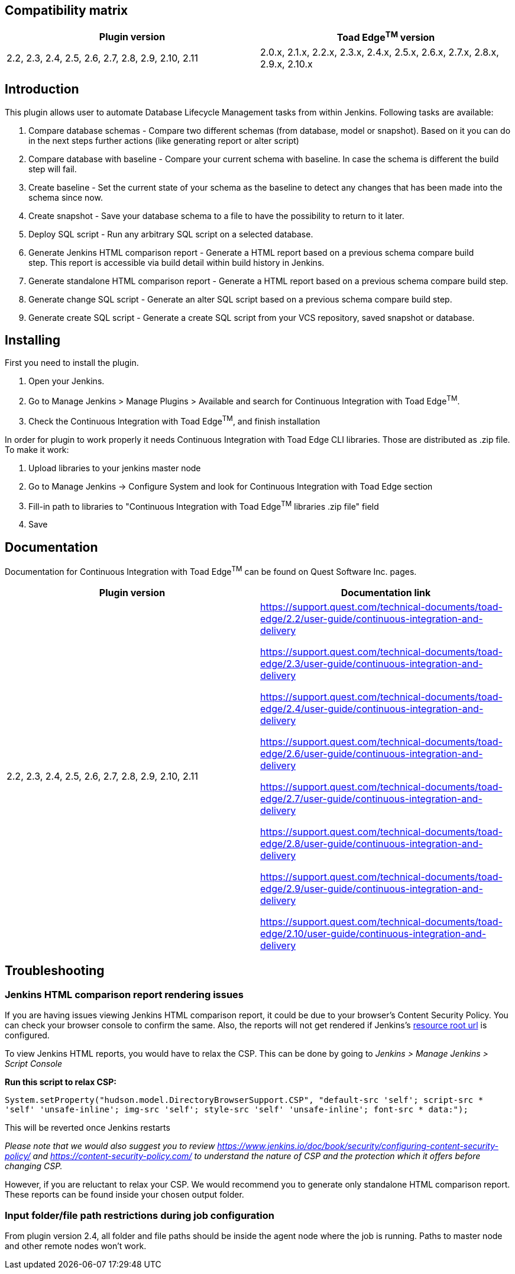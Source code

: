 [[ContinuousIntegrationWithToadEdgePlugin-Compatibilitymatrix]]
== Compatibility matrix

[cols=",",options="header",]
|===
|Plugin version |Toad Edge^TM^ version
|2.2, 2.3, 2.4, 2.5, 2.6, 2.7, 2.8, 2.9, 2.10, 2.11|2.0.x, 2.1.x, 2.2.x, 2.3.x, 2.4.x, 2.5.x, 2.6.x, 2.7.x, 2.8.x, 2.9.x, 2.10.x
|===

[[ContinuousIntegrationWithToadEdgePlugin-Introduction]]
== Introduction

This plugin allows user to automate Database Lifecycle Management tasks
from within Jenkins. Following tasks are available:

. Compare database schemas - Compare two different schemas (from
database, model or snapshot). Based on it you can do in the next steps
further actions (like generating report or alter script)
. Compare database with baseline - Compare your current schema with
baseline. In case the schema is different the build step will fail.
. Create baseline - Set the current state of your schema as the baseline
to detect any changes that has been made into the schema since now.
. Create snapshot - Save your database schema to a file to have the
possibility to return to it later.
. Deploy SQL script - Run any arbitrary SQL script on a selected
database.
. Generate Jenkins HTML comparison report - Generate a HTML report based
on a previous schema compare build step. This report is accessible via
build detail within build history in Jenkins.
. Generate standalone HTML comparison report - Generate a HTML report
based on a previous schema compare build step. 
. Generate change SQL script - Generate an alter SQL script based on a
previous schema compare build step.
. Generate create SQL script - Generate a create SQL script from your
VCS repository, saved snapshot or database.

[[ContinuousIntegrationWithToadEdgePlugin-Installing]]
== Installing

First you need to install the plugin.

. Open your Jenkins.
. Go to Manage Jenkins > Manage Plugins > Available and search for
Continuous Integration with Toad Edge^TM^.
. Check the Continuous Integration with Toad Edge^TM^, and finish
installation

In order for plugin to work properly it needs Continuous Integration
with Toad Edge CLI libraries. Those are distributed as .zip file. To
make it work:

. Upload libraries to your jenkins master node
. Go to Manage Jenkins -> Configure System and look for Continuous
Integration with Toad Edge section
. Fill-in path to libraries to "Continuous Integration with Toad
Edge^TM^ libraries .zip file" field
. Save

[[ContinuousIntegrationWithToadEdgePlugin-Documentation]]
== Documentation

Documentation for Continuous Integration with Toad Edge^TM^ can be found
on Quest Software Inc. pages.

[cols=",",options="header",]
|===
|Plugin version |Documentation link

|2.2, 2.3, 2.4, 2.5, 2.6, 2.7, 2.8, 2.9, 2.10, 2.11 a|
https://support.quest.com/technical-documents/toad-edge/2.2/user-guide/continuous-integration-and-delivery

https://support.quest.com/technical-documents/toad-edge/2.3/user-guide/continuous-integration-and-delivery

https://support.quest.com/technical-documents/toad-edge/2.4/user-guide/continuous-integration-and-delivery

https://support.quest.com/technical-documents/toad-edge/2.6/user-guide/continuous-integration-and-delivery

https://support.quest.com/technical-documents/toad-edge/2.7/user-guide/continuous-integration-and-delivery

https://support.quest.com/technical-documents/toad-edge/2.8/user-guide/continuous-integration-and-delivery

https://support.quest.com/technical-documents/toad-edge/2.9/user-guide/continuous-integration-and-delivery

https://support.quest.com/technical-documents/toad-edge/2.10/user-guide/continuous-integration-and-delivery
|===

[[ContinuousIntegrationWithToadEdgePlugin-Documentation]]
== Troubleshooting

[[ContinuousIntegrationWithToadEdgePlugin-Documentation]]
=== Jenkins HTML comparison report rendering issues

If you are having issues viewing Jenkins HTML comparison report, it could be due to your browser's Content Security Policy. You can check your browser console to confirm the same.
Also, the reports will not get rendered if Jenkins's https://www.jenkins.io/doc/book/security/user-content/#resource-root-url[resource root url] is configured.

To view Jenkins HTML reports, you would have to relax the CSP. This can be done by going to _Jenkins > Manage Jenkins > Script Console_

*Run this script to relax CSP:*

`System.setProperty("hudson.model.DirectoryBrowserSupport.CSP", "default-src 'self'; script-src * 'self' 'unsafe-inline'; img-src 'self'; style-src 'self' 'unsafe-inline'; font-src * data:");`

This will be reverted once Jenkins restarts

_Please note that we would also suggest you to review https://www.jenkins.io/doc/book/security/configuring-content-security-policy/ and https://content-security-policy.com/ to understand the nature of CSP and the protection which it offers before changing CSP._

However, if you are reluctant to relax your CSP. We would recommend you to generate only standalone HTML comparison report. These reports can be found inside your chosen output folder.


[[ContinuousIntegrationWithToadEdgePlugin-Documentation]]
=== Input folder/file path restrictions during job configuration

From plugin version 2.4, all folder and file paths should be inside the agent node where the job is running. Paths to master node and other remote nodes won't work.